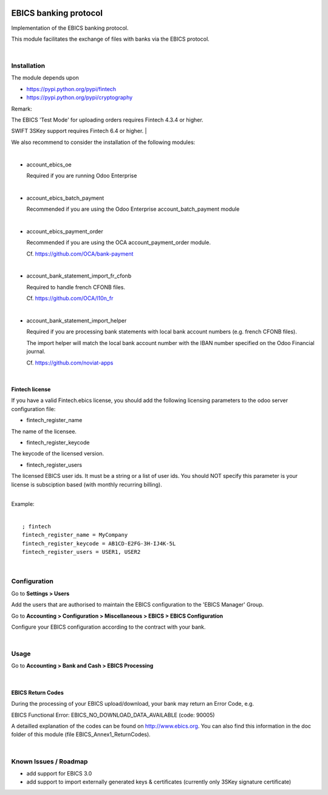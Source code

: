 .. image:: https://img.shields.io/badge/license-LGPL--3-blue.png
   :target: https://www.gnu.org/licenses/lpgl
   :alt: License: LGPL-3

======================
EBICS banking protocol
======================

Implementation of the  EBICS banking protocol.

This module facilitates the exchange of files with banks via the EBICS protocol.

|

Installation
============

The module depends upon

- https://pypi.python.org/pypi/fintech
- https://pypi.python.org/pypi/cryptography

Remark:

The EBICS 'Test Mode' for uploading orders requires Fintech 4.3.4 or higher.

SWIFT 3SKey support requires Fintech 6.4 or higher.
|

We also recommend to consider the installation of the following modules:

|

- account_ebics_oe

  Required if you are running Odoo Enterprise

|

- account_ebics_batch_payment

  Recommended if you are using the Odoo Enterprise account_batch_payment module

|

- account_ebics_payment_order

  Recommended if you are using the OCA account_payment_order module.

  Cf. https://github.com/OCA/bank-payment

|

- account_bank_statement_import_fr_cfonb

  Required to handle french CFONB files.

  Cf. https://github.com/OCA/l10n_fr

|

- account_bank_statement_import_helper

  Required if you are processing bank statements with local bank account numbers (e.g. french CFONB files).

  The import helper will match the local bank account number with the IBAN number specified on the Odoo Financial journal.

  Cf. https://github.com/noviat-apps

|

Fintech license
---------------

If you have a valid Fintech.ebics license, you should add the following
licensing parameters to the odoo server configuration file:


- fintech_register_name

The name of the licensee.

- fintech_register_keycode

The keycode of the licensed version.

- fintech_register_users

The licensed EBICS user ids. It must be a string or a list of user ids.
You should NOT specify this parameter is your license is subsciption
based (with monthly recurring billing).

|
| Example:
|

::

 ; fintech
 fintech_register_name = MyCompany
 fintech_register_keycode = AB1CD-E2FG-3H-IJ4K-5L
 fintech_register_users = USER1, USER2

|

Configuration
=============

Go to **Settings > Users**

Add the users that are authorised to maintain the EBICS configuration to the 'EBICS Manager' Group.

Go to **Accounting > Configuration > Miscellaneous > EBICS > EBICS Configuration**

Configure your EBICS configuration according to the contract with your bank.

|

Usage
=====

Go to **Accounting > Bank and Cash > EBICS Processing**

|

EBICS Return Codes
------------------

During the processing of your EBICS upload/download, your bank may return an Error Code, e.g.

EBICS Functional Error:
EBICS_NO_DOWNLOAD_DATA_AVAILABLE (code: 90005)

A detailled explanation of the codes can be found on http://www.ebics.org.
You can also find this information in the doc folder of this module (file EBICS_Annex1_ReturnCodes).

|

Known Issues / Roadmap
======================

- add support for EBICS 3.0
- add support to import externally generated keys & certificates (currently only 3SKey signature certificate)
